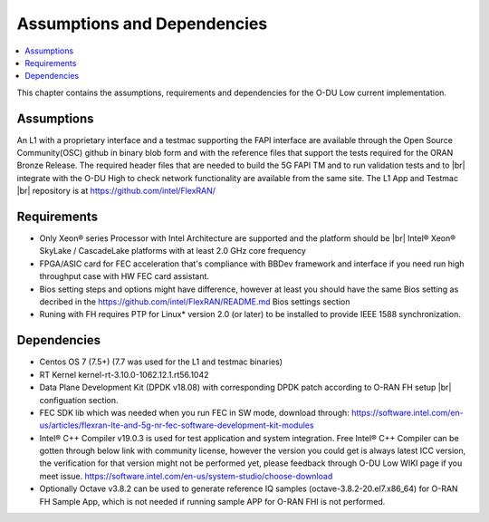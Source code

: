 ..    Copyright (c) 2019 Intel
..
..  Licensed under the Apache License, Version 2.0 (the "License");
..  you may not use this file except in compliance with the License.
..  You may obtain a copy of the License at
..
..      http://www.apache.org/licenses/LICENSE-2.0
..
..  Unless required by applicable law or agreed to in writing, software
..  distributed under the License is distributed on an "AS IS" BASIS,
..  WITHOUT WARRANTIES OR CONDITIONS OF ANY KIND, either express or implied.
..  See the License for the specific language governing permissions and
..  limitations under the License.

.. |br| raw:: html

   <br />


Assumptions and Dependencies
===============================

.. contents::
    :depth: 3
    :local:

This chapter contains the assumptions, requirements and dependencies for the O-DU Low current implementation.

Assumptions
-----------

An L1 with a proprietary interface and a testmac supporting the FAPI interface are available through the Open Source Community(OSC) github in binary blob form and with the reference
files that support the tests required for the ORAN Bronze Release. The required header files that are needed to build the 5G FAPI TM and to run validation tests and to |br|
integrate with the O-DU
High to check network functionality are available from the same site.
The L1 App and Testmac |br|
repository is at https://github.com/intel/FlexRAN/

Requirements
------------
* Only Xeon® series Processor with Intel Architecture are supported and the platform should be |br|
  Intel® Xeon® SkyLake / CascadeLake platforms with at least 2.0 GHz core frequency
* FPGA/ASIC card for FEC acceleration that's compliance with BBDev framework and interface if you need run high throughput case with HW FEC card assistant.
* Bios setting steps and options might have difference, however at least you should have the same Bios setting as decribed in the https://github.com/intel/FlexRAN/README.md Bios settings section
* Runing with FH requires PTP for Linux\* version 2.0 (or later) to be installed to provide IEEE 1588 synchronization.

Dependencies
------------

* Centos OS 7 (7.5+) (7.7 was used for the L1 and testmac binaries)

* RT Kernel kernel-rt-3.10.0-1062.12.1.rt56.1042

* Data Plane Development Kit (DPDK v18.08) with corresponding DPDK patch according to O-RAN FH setup |br|
  configuation section.

* FEC SDK lib which was needed when you run FEC in SW mode, download through: https://software.intel.com/en-us/articles/flexran-lte-and-5g-nr-fec-software-development-kit-modules

* Intel® C++ Compiler v19.0.3 is used for test application and system integration. Free Intel® C++ Compiler can be gotten through below link with community license, however the version you could get is always latest ICC version, the verification for that version might not be performed yet, please feedback through O-DU Low WIKI page if you meet issue.
  https://software.intel.com/en-us/system-studio/choose-download 

* Optionally Octave v3.8.2 can be used to generate reference IQ samples (octave-3.8.2-20.el7.x86_64) for O-RAN FH Sample App, which is not needed if running sample APP for O-RAN FHI is not performed.




